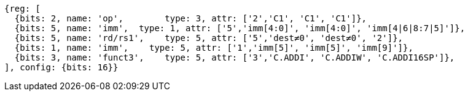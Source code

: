 //c-int-reg-immed.adoc

[wavedrom, ,svg]
....
{reg: [
  {bits: 2, name: 'op',        type: 3, attr: ['2','C1', 'C1', 'C1']},
  {bits: 5, name: 'imm',  type: 1, attr: ['5','imm[4:0]', 'imm[4:0]', 'imm[4|6|8:7|5]']},
  {bits: 5, name: 'rd/rs1',    type: 5, attr: ['5','dest≠0', 'dest≠0', '2']},
  {bits: 1, name: 'imm',    type: 5, attr: ['1','imm[5]', 'imm[5]', 'imm[9]']},
  {bits: 3, name: 'funct3',    type: 5, attr: ['3','C.ADDI', 'C.ADDIW', 'C.ADDI16SP']},
], config: {bits: 16}}
....
